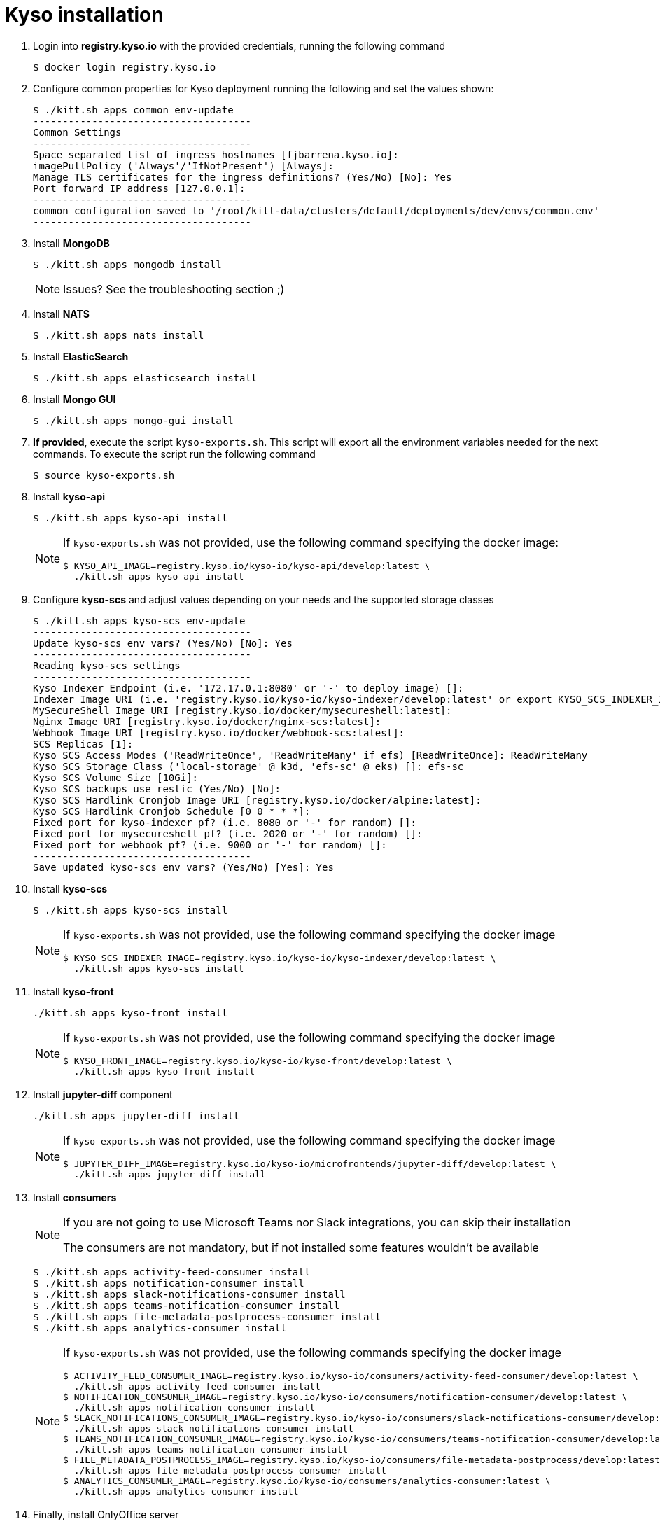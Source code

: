 = Kyso installation

. Login into *registry.kyso.io* with the provided credentials, running the following command
+
[source,console]
----
$ docker login registry.kyso.io
----

. Configure common properties for Kyso deployment running the following and set
the values shown:
+
[source,console]
----
$ ./kitt.sh apps common env-update
-------------------------------------
Common Settings
-------------------------------------
Space separated list of ingress hostnames [fjbarrena.kyso.io]:
imagePullPolicy ('Always'/'IfNotPresent') [Always]:
Manage TLS certificates for the ingress definitions? (Yes/No) [No]: Yes
Port forward IP address [127.0.0.1]:
-------------------------------------
common configuration saved to '/root/kitt-data/clusters/default/deployments/dev/envs/common.env'
-------------------------------------
----

. Install *MongoDB*
+
[source,console]
----
$ ./kitt.sh apps mongodb install
----

+
[NOTE]
======
Issues? See the troubleshooting section ;)
======

. Install *NATS*
+
[source,console]
----
$ ./kitt.sh apps nats install
----

. Install *ElasticSearch*
+
[source,console]
----
$ ./kitt.sh apps elasticsearch install
----

. Install *Mongo GUI*
+
[source,console]
----
$ ./kitt.sh apps mongo-gui install
----

. *If provided*, execute the script `kyso-exports.sh`. This script will export all the environment variables needed for the next commands. To execute the script run the following command
+
[source,console]
----
$ source kyso-exports.sh
----

. Install *kyso-api*
+
[source,shell]
----
$ ./kitt.sh apps kyso-api install
----
+
[NOTE]
======

If `kyso-exports.sh` was not provided, use the following command specifying the docker image:

[source,console]
----
$ KYSO_API_IMAGE=registry.kyso.io/kyso-io/kyso-api/develop:latest \
  ./kitt.sh apps kyso-api install
----

======

. Configure *kyso-scs* and adjust values depending on your needs and the supported storage classes 

+
[source,console]
----
$ ./kitt.sh apps kyso-scs env-update
-------------------------------------
Update kyso-scs env vars? (Yes/No) [No]: Yes
-------------------------------------
Reading kyso-scs settings
-------------------------------------
Kyso Indexer Endpoint (i.e. '172.17.0.1:8080' or '-' to deploy image) []: 
Indexer Image URI (i.e. 'registry.kyso.io/kyso-io/kyso-indexer/develop:latest' or export KYSO_SCS_INDEXER_IMAGE var) []: 
MySecureShell Image URI [registry.kyso.io/docker/mysecureshell:latest]: 
Nginx Image URI [registry.kyso.io/docker/nginx-scs:latest]: 
Webhook Image URI [registry.kyso.io/docker/webhook-scs:latest]: 
SCS Replicas [1]: 
Kyso SCS Access Modes ('ReadWriteOnce', 'ReadWriteMany' if efs) [ReadWriteOnce]: ReadWriteMany 
Kyso SCS Storage Class ('local-storage' @ k3d, 'efs-sc' @ eks) []: efs-sc
Kyso SCS Volume Size [10Gi]: 
Kyso SCS backups use restic (Yes/No) [No]: 
Kyso SCS Hardlink Cronjob Image URI [registry.kyso.io/docker/alpine:latest]: 
Kyso SCS Hardlink Cronjob Schedule [0 0 * * *]: 
Fixed port for kyso-indexer pf? (i.e. 8080 or '-' for random) []: 
Fixed port for mysecureshell pf? (i.e. 2020 or '-' for random) []: 
Fixed port for webhook pf? (i.e. 9000 or '-' for random) []: 
-------------------------------------
Save updated kyso-scs env vars? (Yes/No) [Yes]: Yes
----

. Install *kyso-scs*

+
[source,console]
----
$ ./kitt.sh apps kyso-scs install
----
+
[NOTE]
======

If `kyso-exports.sh` was not provided, use the following command specifying the docker image

[source,console]
----
$ KYSO_SCS_INDEXER_IMAGE=registry.kyso.io/kyso-io/kyso-indexer/develop:latest \
  ./kitt.sh apps kyso-scs install
----
======

. Install *kyso-front*
+
[source,console]
----
./kitt.sh apps kyso-front install
----
+
[NOTE]
======
If `kyso-exports.sh` was not provided, use the following command specifying the docker image

[source,console]
----
$ KYSO_FRONT_IMAGE=registry.kyso.io/kyso-io/kyso-front/develop:latest \
  ./kitt.sh apps kyso-front install
----
======

. Install *jupyter-diff* component
+
[source,console]
----
./kitt.sh apps jupyter-diff install
----
+
[NOTE]
======
If `kyso-exports.sh` was not provided, use the following command specifying the docker image

[source,console]
----
$ JUPYTER_DIFF_IMAGE=registry.kyso.io/kyso-io/microfrontends/jupyter-diff/develop:latest \
  ./kitt.sh apps jupyter-diff install
----
======


. Install *consumers*
+
[NOTE]
======

If you are not going to use Microsoft Teams nor Slack integrations, you can skip their installation

The consumers are not mandatory, but if not installed some features wouldn't be available

======
+
[source,console]
----
$ ./kitt.sh apps activity-feed-consumer install
$ ./kitt.sh apps notification-consumer install
$ ./kitt.sh apps slack-notifications-consumer install
$ ./kitt.sh apps teams-notification-consumer install
$ ./kitt.sh apps file-metadata-postprocess-consumer install
$ ./kitt.sh apps analytics-consumer install
----
+
[NOTE]
======
If `kyso-exports.sh` was not provided, use the following commands specifying the docker image

[source,shell]
----
$ ACTIVITY_FEED_CONSUMER_IMAGE=registry.kyso.io/kyso-io/consumers/activity-feed-consumer/develop:latest \
  ./kitt.sh apps activity-feed-consumer install
$ NOTIFICATION_CONSUMER_IMAGE=registry.kyso.io/kyso-io/consumers/notification-consumer/develop:latest \
  ./kitt.sh apps notification-consumer install
$ SLACK_NOTIFICATIONS_CONSUMER_IMAGE=registry.kyso.io/kyso-io/consumers/slack-notifications-consumer/develop:latest \
  ./kitt.sh apps slack-notifications-consumer install
$ TEAMS_NOTIFICATION_CONSUMER_IMAGE=registry.kyso.io/kyso-io/consumers/teams-notification-consumer/develop:latest \
  ./kitt.sh apps teams-notification-consumer install
$ FILE_METADATA_POSTPROCESS_IMAGE=registry.kyso.io/kyso-io/consumers/file-metadata-postprocess/develop:latest \
  ./kitt.sh apps file-metadata-postprocess-consumer install
$ ANALYTICS_CONSUMER_IMAGE=registry.kyso.io/kyso-io/consumers/analytics-consumer:latest \
  ./kitt.sh apps analytics-consumer install
----
======

. Finally, install OnlyOffice server
+
[source,console]
----
$ ./kitt.sh apps onlyoffice-ds install
----

. Check that all the kubernetes pods are running executing the following command:
+
[source,console]
----
$ kubectl get pods -A
NAMESPACE                                NAME                                                              READY   STATUS    RESTARTS   AGE
mongodb-dev                              kyso-mongodb-0                                                    1/1     Running   0          163m
nats-dev                                 kyso-nats-box-9cd6697db-fvq8d                                     1/1     Running   0          162m
nats-dev                                 kyso-nats-0                                                       3/3     Running   0          162m
elasticsearch-dev                        elasticsearch-master-0                                            1/1     Running   0          161m
mongo-gui-dev                            mongo-gui-694754b6bc-2r2mn                                        1/1     Running   0          159m
kyso-api-dev                             kyso-api-55794c75fd-bv5p7                                         1/1     Running   0          157m
kyso-scs-dev                             kyso-scs-0                                                        4/4     Running   0          137m
activity-feed-consumer-dev               activity-feed-consumer-7dc76d5f54-fklmr                           1/1     Running   0          12m
notification-consumer-dev                notification-consumer-576f5c8747-f7zh6                            1/1     Running   0          11m
slack-notifications-consumer-dev         slack-notifications-consumer-7548f87fbc-fchhd                     1/1     Running   0          11m
teams-notification-consumer-dev          teams-notification-consumer-7fdcf75974-m9htk                      1/1     Running   0          11m
file-metadata-postprocess-consumer-dev   file-metadata-postprocess-consumer-6f997cc7c4-vrnsb               1/1     Running   0          10m
analytics-consumer-dev                   analytics-consumer-7d87645bd8-8flgb                               1/1     Running   0          9m8s
kyso-front-dev                           kyso-front-56554bccfd-j5phj                                       1/1     Running   0          5m52s
----
